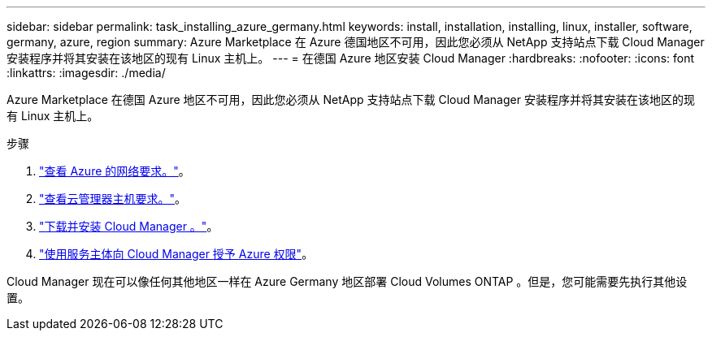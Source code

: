 ---
sidebar: sidebar 
permalink: task_installing_azure_germany.html 
keywords: install, installation, installing, linux, installer, software, germany, azure, region 
summary: Azure Marketplace 在 Azure 德国地区不可用，因此您必须从 NetApp 支持站点下载 Cloud Manager 安装程序并将其安装在该地区的现有 Linux 主机上。 
---
= 在德国 Azure 地区安装 Cloud Manager
:hardbreaks:
:nofooter: 
:icons: font
:linkattrs: 
:imagesdir: ./media/


[role="lead"]
Azure Marketplace 在德国 Azure 地区不可用，因此您必须从 NetApp 支持站点下载 Cloud Manager 安装程序并将其安装在该地区的现有 Linux 主机上。

.步骤
. link:reference_networking_azure.html["查看 Azure 的网络要求。"]。
. link:reference_cloud_mgr_reqs.html["查看云管理器主机要求。"]。
. link:task_installing_linux.html["下载并安装 Cloud Manager 。"]。
. link:task_adding_cloud_accounts.html#setting-up-and-adding-azure-accounts-to-cloud-manager["使用服务主体向 Cloud Manager 授予 Azure 权限"]。


Cloud Manager 现在可以像任何其他地区一样在 Azure Germany 地区部署 Cloud Volumes ONTAP 。但是，您可能需要先执行其他设置。
